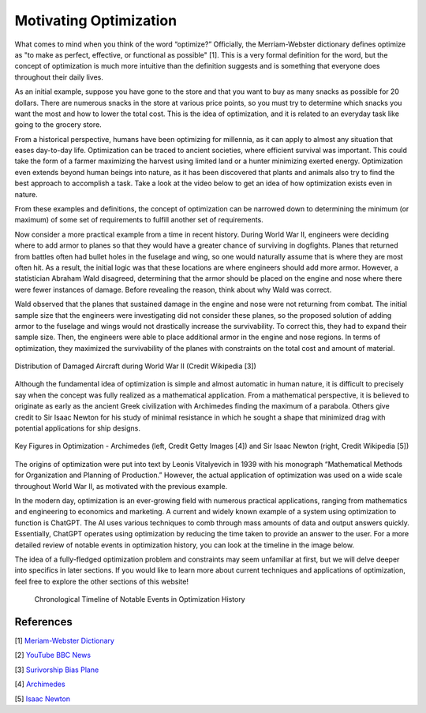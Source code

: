.. role:: boldblue
   :class: boldblue

.. role:: captiontext
   :class: captiontext

=======================
Motivating Optimization
=======================
What comes to mind when you think of the word “optimize?” Officially, the Merriam-Webster dictionary defines optimize as "to make as perfect, effective, or functional as possible" [1]. This is a very formal definition for the word, but the concept of optimization is much more intuitive than the definition suggests and is something that everyone does throughout their daily lives. 

As an initial example, suppose you have gone to the store and that you want to buy as many snacks as possible for 20 dollars. There are numerous snacks in the store at various price points, so you must try to determine which snacks you want the most and how to lower the total cost. This is the idea of optimization, and it is related to an everyday task like going to the grocery store.  

From a historical perspective, humans have been optimizing for millennia, as it can apply to almost any situation that eases day-to-day life. Optimization can be traced to ancient societies, where efficient survival was important. This could take the form of a farmer maximizing the harvest using limited land or a hunter minimizing exerted energy. Optimization even extends beyond human beings into nature, as it has been discovered that plants and animals also try to find the best approach to accomplish a task. Take a look at the video below to get an idea of how optimization exists even in nature.  

.. youtube:: HyzT5b0tNtk
   :align: center

From these examples and definitions, the concept of optimization can be narrowed down to determining the minimum (or maximum) of some set of requirements to fulfill another set of requirements.  

.. dropdown:: Definition: Minimum
   :icon: light-bulb
   
   The minimum is usually thought of as the least of something. However, the least amount of anything in the real world must be zero, since it is impossible to have a negative amount of a physical quantity. For example, the least amount of candy you can get on Halloween is zero pieces. Therefore, we must place limits or constraints on our parameters to help determine what a realistic minimum or maximum can be. We will review these concepts in more detail in later sections.

.. dropdown:: Test Your Knowledge: Think of some ways you have potentially used optimization in your life. Note that they do not necessarily have to be complex situations!
   :icon: question

   Consider some additional examples of optimization in these simple situations.

   - Taking a shortcut through your neighborhood to get to your friend's house

   - Picking a breakfast that you can finish quickly in the morning to get to school on time

   - Making a pillow fort as big as possible with a limited number of pillows

Now consider a more practical example from a time in recent history. During World War II, engineers were deciding where to add armor to planes so that they would have a greater chance of surviving in dogfights. Planes that returned from battles often had bullet holes in the fuselage and wing, so one would naturally assume that is where they are most often hit. As a result, the initial logic was that these locations are where engineers should add more armor. However, a statistician Abraham Wald disagreed, determining that the armor should be placed on the engine and nose where there were fewer instances of damage. Before revealing the reason, think about why Wald was correct. 

Wald observed that the planes that sustained damage in the engine and nose were not returning from combat. The initial sample size that the engineers were investigating did not consider these planes, so the proposed solution of adding armor to the fuselage and wings would not drastically increase the survivability. To correct this, they had to expand their sample size. Then, the engineers were able to place additional armor in the engine and nose regions. In terms of optimization, they maximized the survivability of the planes with constraints on the total cost and amount of material.

.. figure:: images/plane.png
      :figwidth: 100 %
      :alt: Surivorship bias plane example
      :scale: 20 %
      :align: center
      :target: https://en.wikipedia.org/wiki/Survivorship_bias

      :captiontext:`Distribution of Damaged Aircraft during World War II (Credit Wikipedia [3])`

      ..

Although the fundamental idea of optimization is simple and almost automatic in human nature, it is difficult to precisely say when the concept was fully realized as a mathematical application. From a mathematical perspective, it is believed to originate as early as the ancient Greek civilization with Archimedes finding the maximum of a parabola. Others give credit to Sir Isaac Newton for his study of minimal resistance in which he sought a shape that minimized drag with potential applications for ship designs.  

.. figure:: images/Combined_People.png
      :width: 800px
      :alt: Images of Archimedes (left) and Sir Isaac Newton (right)
      :align: center
      
      :captiontext:`Key Figures in Optimization - Archimedes (left, Credit Getty Images [4]) and Sir Isaac Newton (right, Credit Wikipedia [5])`

      ..

The origins of optimization were put into text by Leonis Vitalyevich in 1939 with his monograph “Mathematical Methods for Organization and Planning of Production.” However, the actual application of optimization was used on a wide scale throughout World War II, as motivated with the previous example.
   
In the modern day, optimization is an ever-growing field with numerous practical applications, ranging from mathematics and engineering to economics and marketing. A current and widely known example of a system using optimization to function is ChatGPT. The AI uses various techniques to comb through mass amounts of data and output answers quickly. Essentially, ChatGPT operates using optimization by reducing the time taken to provide an answer to the user. For a more detailed review of notable events in optimization history, you can look at the timeline in the image below.

The idea of a fully-fledged :boldblue:`optimization problem` and :boldblue:`constraints` may seem unfamiliar at first, but we will delve deeper into specifics in later sections. If you would like to learn more about current techniques and applications of optimization, feel free to explore the other sections of this website!


   .. figure:: images/TimelineNew.png
      :width: 500px
      :alt: timeline for the history of optimization
      :align: center

      :captiontext:`Chronological Timeline of Notable Events in Optimization History`

      ..

References
``````````

[1] `Meriam-Webster Dictionary <https://www.merriam-webster.com/dictionary/optimize>`_

[2] `YouTube BBC News <https://www.youtube.com/watch?v=HyzT5b0tNtk&t=1s>`_

[3] `Surivorship Bias Plane <https://en.wikipedia.org/wiki/Survivorship_bias>`_

[4] `Archimedes <https://www.biography.com/scholars-educators/a43249494/who-discovered-pi-archimedes-of-syracuse>`_

[5] `Isaac Newton <https://en.wikipedia.org/wiki/Isaac_Newton>`_



